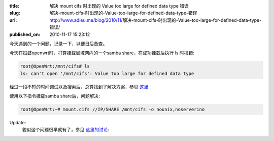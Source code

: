 :title: 解决 mount cifs 时出现的 Value too large for defined data type 错误
:slug: 解决-mount-cifs-时出现的-Value-too-large-for-defined-data-type-错误
:url: http://www.adieu.me/blog/2010/11/解决-mount-cifs-时出现的-Value-too-large-for-defined-data-type-错误/
:published_on: 2010-11-17 15:23:12

今天遇到的一个问题，记录一下，以便日后备查。

今天在捣鼓openwrt时，打算挂载局域网内的一个samba share，在成功挂载后执行 ls 时报错:

.. sourcecode:: console

  root@OpenWrt:/mnt/cifs# ls
  ls: can't open '/mnt/cifs': Value too large for defined data type

经过一段不短的时间调试以及搜索后，总算找到了解决方案，参见 `这里 <https://wiki.archlinux.org/index.php/Samba#Error:_Value_too_large_for_defined_data_type>`_ 

使用以下指令挂载samba share后，问题解决:

.. sourcecode:: console

  root@OpenWrt:~# mount.cifs //IP/SHARE /mnt/cifs -o nounix,noserverino

Update:
  貌似这个问题很早就有了，参见 `这里的讨论 <https://bugs.launchpad.net/archlinux/+source/samba/+bug/406466>`_: 